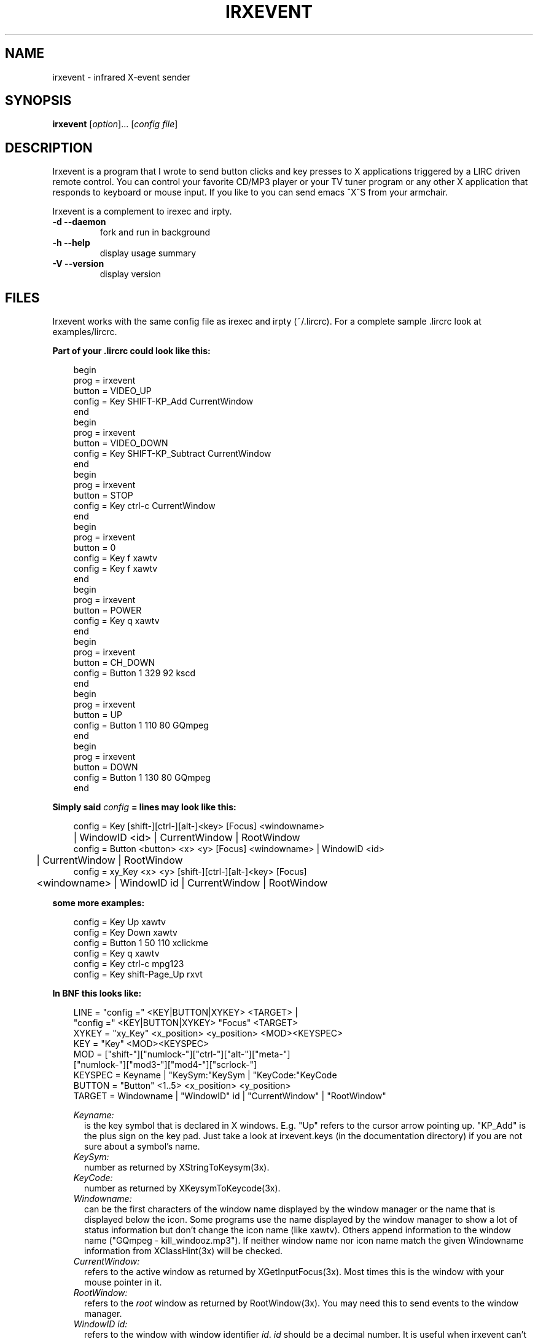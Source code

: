 .\" DO NOT MODIFY THIS FILE!  It was generated by help2man 1.24.
.TH IRXEVENT "1" "October 2008" "irxevent 0.8.4a" FSF
.SH NAME
irxevent - infrared X-event sender
.SH SYNOPSIS
.B irxevent
[\fIoption\fR]... [\fIconfig file\fR]
.SH DESCRIPTION
Irxevent is a program that I wrote to send button clicks and key presses to X
applications triggered by a LIRC driven remote control. You can control your
favorite CD/MP3 player or your TV tuner program or any other X application
that responds to keyboard or mouse input. If you like to you can send emacs
^X^S from your armchair.

Irxevent is a complement to irexec and irpty.
.TP
\fB\-d\fR \fB\-\-daemon\fR
fork and run in background
.TP
\fB\-h\fR \fB\-\-help\fR
display usage summary
.TP
\fB\-V\fR \fB\-\-version\fR
display version
.SH FILES
Irxevent works with the same config file as irexec and irpty (~/.lircrc). For
a complete sample .lircrc look at examples/lircrc.

.B Part of your .lircrc could look like this:

.nf
.RS 3
begin
        prog = irxevent
        button = VIDEO_UP    
        config = Key SHIFT-KP_Add CurrentWindow
end
begin
        prog = irxevent
        button = VIDEO_DOWN
        config = Key SHIFT-KP_Subtract CurrentWindow
end
begin
        prog = irxevent
        button = STOP
        config = Key ctrl-c CurrentWindow
end
begin
        prog = irxevent
        button = 0
        config = Key f xawtv
        config = Key f xawtv
end
begin
        prog = irxevent
        button = POWER
        config = Key q xawtv
end
begin
        prog = irxevent
        button = CH_DOWN
        config = Button 1 329 92 kscd
end
begin
        prog = irxevent
        button = UP
        config = Button 1 110 80 GQmpeg
end
begin
        prog = irxevent
        button = DOWN
        config = Button 1 130 80 GQmpeg
end
.RE
.fi

.B Simply said \fIconfig\fB =  lines may look like this:

.nf
.RS 3
config = Key [shift-][ctrl-][alt-]<key> [Focus] <windowname>
	| WindowID <id> | CurrentWindow | RootWindow
config = Button <button> <x> <y> [Focus] <windowname> | WindowID <id> 
	| CurrentWindow | RootWindow
config = xy_Key <x> <y> [shift-][ctrl-][alt-]<key> [Focus]
	<windowname> | WindowID id | CurrentWindow | RootWindow
.RE
.fi

.B some more examples:

.nf
.RS 3
config = Key Up xawtv
config = Key Down xawtv
config = Button 1 50 110 xclickme
config = Key q xawtv
config = Key ctrl-c mpg123
config = Key shift-Page_Up rxvt
.RE
.fi

.B In BNF this looks like:

.RS 3
.nf
LINE    = "config =" <KEY|BUTTON|XYKEY> <TARGET> |
          "config =" <KEY|BUTTON|XYKEY> "Focus" <TARGET>
XYKEY   = "xy_Key" <x_position> <y_position> <MOD><KEYSPEC>
KEY     = "Key" <MOD><KEYSPEC>
MOD     = ["shift-"]["numlock-"]["ctrl-"]["alt-"]["meta-"]
          ["numlock-"]["mod3-"]["mod4-"]["scrlock-"]
KEYSPEC = Keyname | "KeySym:"KeySym | "KeyCode:"KeyCode
BUTTON  = "Button" <1..5> <x_position> <y_position>
TARGET  = Windowname | "WindowID" id | "CurrentWindow" | "RootWindow"
.fi

.I Keyname:
.RS 2
is the key symbol that is declared in X windows. E.g. "Up" refers to the
cursor arrow pointing up. "KP_Add" is the plus sign on the key pad. Just take
a look at irxevent.keys (in the documentation directory) if you are not sure
about a symbol's name.
.RE
.I KeySym:
.RS 2
number as returned by XStringToKeysym(3x).
.RE
.I KeyCode:
.RS 2
number as returned by XKeysymToKeycode(3x).
.RE
.I Windowname:
.RS 2
can be the first characters of the window name displayed by the window manager
or the name that is displayed below the icon. Some programs use the name
displayed by the window manager to show a lot of status information but don't
change the icon name (like xawtv). Others append information to the window
name ("GQmpeg - kill_windooz.mp3"). If neither window name nor icon name match
the given Windowname information from XClassHint(3x) will be checked.
.RE
.I CurrentWindow:
.RS 2
refers to the active window as returned by XGetInputFocus(3x). Most times this
is the window with your mouse pointer in it.
.RE
.I RootWindow:
.RS 2
refers to the \fIroot\fR window as returned by RootWindow(3x). You may need
this to send events to the window manager.
.RE
.I WindowID id:
.RS 2
refers to the window with window identifier \fIid\fR. \fIid\fR should be a
decimal number. It is useful when irxevent can't find the desired window by
other means.
.RE
.I Focus:
.RS 2
will send the specified event to the given window only if it currently has the
input focus. This of course does not make much sense when combined with
CurrentWindow.
.RE
.RE
.SH TROUBLESHOOTING

If you have problems finding the coordinates for a button click you can try
xev -id <window_id>. The window_id can be found using xwininfo. If xev and
xwininfo are not part of your distribution you can find them at a FTP server
using the search engine at: http://ftpsearch.ntnu.no/ . xev also reports the
names of key symbols like "Control_L" (your left control key) or "KP_Subtract"
(the 'minus' key on your keypad).

There are programs that do not accept any synthetic X-events by default
because they can cause security problems. Currently xterm and xemacs are known
to ignore events simulated by irxevent.

You can however make xterm accept external events by enabling "Allow
SendEvents" in the "Main Options" (hold down the Ctrl button and press the
left mouse button inside the xterm window). You can as well place this line
into your .Xresources file to change this permanently:

.RS 3
XTerm.vt100.allowSendEvents: true
.RE

Yet another possibility is to start xterm like this:

.RS 3
xterm -xrm "XTerm.vt100.allowSendEvents: true"
.RE

xemacs will accept events if you set a built-in variable. The following was
taken from the online help:

.RS 3
`x-allow-sendevents' is a built-in boolean variable.

Value: t

Documentation:

*Non-nil means to allow synthetic events.  Nil means they are ignored.

Beware: allowing emacs to process SendEvents opens a big security hole.

In order to allow events you have to evaluate this lisp code (press Meta-x and
enter the following expression):

	 (setq x-allow-sendevents t)

Placing this line into your .xemacs-options file should have the same result.
.RE

If you have problems sending events please drop me an email.
.SH AUTHOR
Written by Heinrich Langos <heinrich@mad.scientist.com>.
.SH "SEE ALSO"
The documentation for
.B lirc
is maintained as html pages. They are located under html/ in the
documentation directory.
